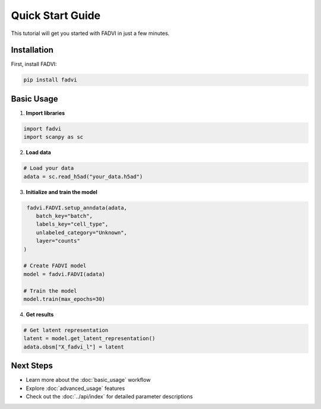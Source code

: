 Quick Start Guide
==================================================

This tutorial will get you started with FADVI in just a few minutes.

Installation
--------------------------------------------------

First, install FADVI:

.. code-block:: bash

   pip install fadvi

Basic Usage
---------------------------------------------------

1. **Import libraries**

.. code-block:: python

   import fadvi
   import scanpy as sc

2. **Load data**

.. code-block:: python

   # Load your data
   adata = sc.read_h5ad("your_data.h5ad")

3. **Initialize and train the model**

.. code-block:: python

    fadvi.FADVI.setup_anndata(adata,
       batch_key="batch",
       labels_key="cell_type",
       unlabeled_category="Unknown",
       layer="counts"
   )

   # Create FADVI model
   model = fadvi.FADVI(adata)
   
   # Train the model
   model.train(max_epochs=30)

4. **Get results**

.. code-block:: python

   # Get latent representation
   latent = model.get_latent_representation()
   adata.obsm["X_fadvi_l"] = latent


Next Steps
-----------------------------------------------

* Learn more about the :doc:`basic_usage` workflow
* Explore :doc:`advanced_usage` features
* Check out the :doc:`../api/index` for detailed parameter descriptions
